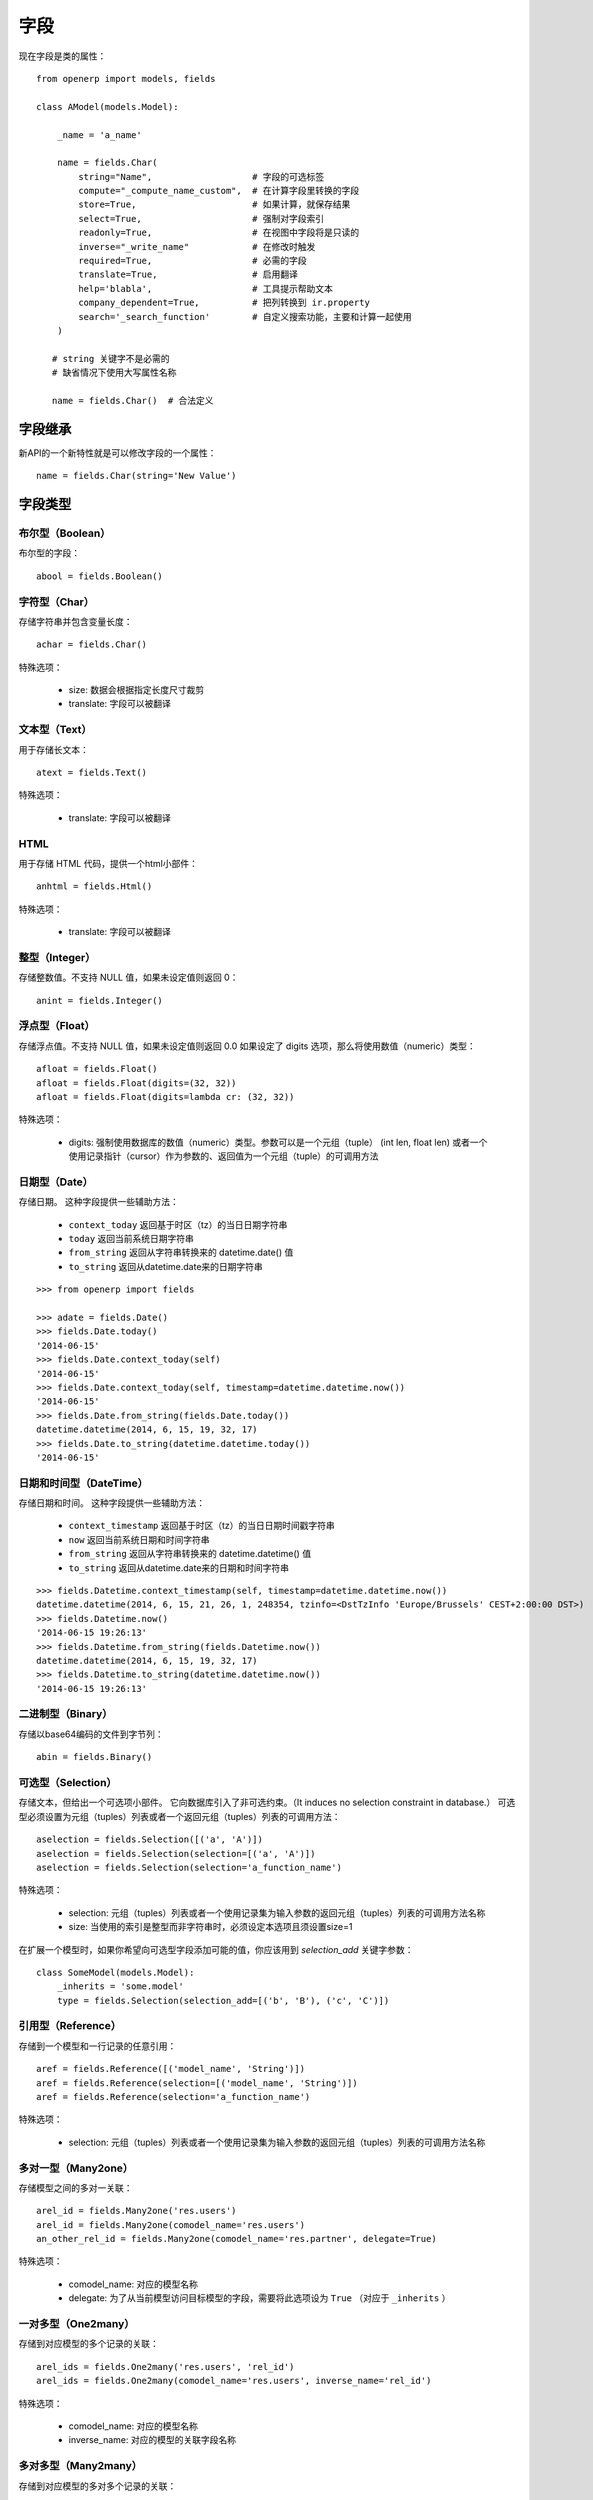字段
============

现在字段是类的属性：
::

    from openerp import models, fields

    class AModel(models.Model):

        _name = 'a_name'

        name = fields.Char(
            string="Name",                   # 字段的可选标签
            compute="_compute_name_custom",  # 在计算字段里转换的字段
            store=True,                      # 如果计算，就保存结果
            select=True,                     # 强制对字段索引
            readonly=True,                   # 在视图中字段将是只读的
            inverse="_write_name"            # 在修改时触发
            required=True,                   # 必需的字段
            translate=True,                  # 启用翻译
            help='blabla',                   # 工具提示帮助文本
            company_dependent=True,          # 把列转换到 ir.property
            search='_search_function'        # 自定义搜索功能，主要和计算一起使用
        )

       # string 关键字不是必需的
       # 缺省情况下使用大写属性名称

       name = fields.Char()  # 合法定义


.. _fields_inherit:

字段继承
-----------

新API的一个新特性就是可以修改字段的一个属性：
::

   name = fields.Char(string='New Value')

字段类型
-----------

布尔型（Boolean）
##################

布尔型的字段：
::

    abool = fields.Boolean()

字符型（Char）
#################

存储字符串并包含变量长度：
::

    achar = fields.Char()


特殊选项：

 * size: 数据会根据指定长度尺寸裁剪
 * translate: 字段可以被翻译

文本型（Text）
####################

用于存储长文本：
::

    atext = fields.Text()


特殊选项：

 * translate: 字段可以被翻译

HTML
########

用于存储 HTML 代码，提供一个html小部件：
::

    anhtml = fields.Html()


特殊选项：

 * translate: 字段可以被翻译


整型（Integer）
######################

存储整数值。不支持 NULL 值，如果未设定值则返回 0：
::

    anint = fields.Integer()

浮点型（Float）
#####################

存储浮点值。不支持 NULL 值，如果未设定值则返回 0.0
如果设定了 digits 选项，那么将使用数值（numeric）类型：
::


    afloat = fields.Float()
    afloat = fields.Float(digits=(32, 32))
    afloat = fields.Float(digits=lambda cr: (32, 32))

特殊选项：

  * digits: 强制使用数据库的数值（numeric）类型。参数可以是一个元组（tuple） (int len, float len) 或者一个使用记录指针（cursor）作为参数的、返回值为一个元组（tuple）的可调用方法

日期型（Date）
####################

存储日期。
这种字段提供一些辅助方法：

  * ``context_today`` 返回基于时区（tz）的当日日期字符串
  * ``today`` 返回当前系统日期字符串
  * ``from_string`` 返回从字符串转换来的 datetime.date() 值
  * ``to_string`` 返回从datetime.date来的日期字符串

::

    >>> from openerp import fields

    >>> adate = fields.Date()
    >>> fields.Date.today()
    '2014-06-15'
    >>> fields.Date.context_today(self)
    '2014-06-15'
    >>> fields.Date.context_today(self, timestamp=datetime.datetime.now())
    '2014-06-15'
    >>> fields.Date.from_string(fields.Date.today())
    datetime.datetime(2014, 6, 15, 19, 32, 17)
    >>> fields.Date.to_string(datetime.datetime.today())
    '2014-06-15'

日期和时间型（DateTime）
#############################

存储日期和时间。
这种字段提供一些辅助方法：

  * ``context_timestamp`` 返回基于时区（tz）的当日日期时间戳字符串
  * ``now`` 返回当前系统日期和时间字符串
  * ``from_string`` 返回从字符串转换来的 datetime.datetime() 值
  * ``to_string`` 返回从datetime.date来的日期和时间字符串

::

    >>> fields.Datetime.context_timestamp(self, timestamp=datetime.datetime.now())
    datetime.datetime(2014, 6, 15, 21, 26, 1, 248354, tzinfo=<DstTzInfo 'Europe/Brussels' CEST+2:00:00 DST>)
    >>> fields.Datetime.now()
    '2014-06-15 19:26:13'
    >>> fields.Datetime.from_string(fields.Datetime.now())
    datetime.datetime(2014, 6, 15, 19, 32, 17)
    >>> fields.Datetime.to_string(datetime.datetime.now())
    '2014-06-15 19:26:13'


二进制型（Binary）
########################

存储以base64编码的文件到字节列：
::

    abin = fields.Binary()

可选型（Selection）
#########################

存储文本，但给出一个可选项小部件。
它向数据库引入了非可选约束。（It induces no selection constraint in database.）
可选型必须设置为元组（tuples）列表或者一个返回元组（tuples）列表的可调用方法：
::

    aselection = fields.Selection([('a', 'A')])
    aselection = fields.Selection(selection=[('a', 'A')])
    aselection = fields.Selection(selection='a_function_name')

特殊选项：

  * selection: 元组（tuples）列表或者一个使用记录集为输入参数的返回元组（tuples）列表的可调用方法名称
  * size: 当使用的索引是整型而非字符串时，必须设定本选项且须设置size=1

在扩展一个模型时，如果你希望向可选型字段添加可能的值，你应该用到 `selection_add` 关键字参数：
::

   class SomeModel(models.Model):
       _inherits = 'some.model'
       type = fields.Selection(selection_add=[('b', 'B'), ('c', 'C')])


引用型（Reference）
#########################

存储到一个模型和一行记录的任意引用：
::

    aref = fields.Reference([('model_name', 'String')])
    aref = fields.Reference(selection=[('model_name', 'String')])
    aref = fields.Reference(selection='a_function_name')

特殊选项：

  * selection: 元组（tuples）列表或者一个使用记录集为输入参数的返回元组（tuples）列表的可调用方法名称


多对一型（Many2one）
##########################

存储模型之间的多对一关联：
::

    arel_id = fields.Many2one('res.users')
    arel_id = fields.Many2one(comodel_name='res.users')
    an_other_rel_id = fields.Many2one(comodel_name='res.partner', delegate=True)


特殊选项：

  * comodel_name: 对应的模型名称
  * delegate: 为了从当前模型访问目标模型的字段，需要将此选项设为 ``True`` （对应于 ``_inherits`` ）


一对多型（One2many）
##########################

存储到对应模型的多个记录的关联：
::

    arel_ids = fields.One2many('res.users', 'rel_id')
    arel_ids = fields.One2many(comodel_name='res.users', inverse_name='rel_id')

特殊选项：

  * comodel_name: 对应的模型名称
  * inverse_name: 对应的模型的关联字段名称


多对多型（Many2many）
###########################

存储到对应模型的多对多个记录的关联：
::

    arel_ids = fields.Many2many('res.users')
    arel_ids = fields.Many2many(comodel_name='res.users',
                                relation='table_name',
                                column1='col_name',
                                column2='other_col_name')


特殊选项：

  * comodel_name: 对应的模型名称
  * relation: 关联的表名称
  * columns1: 关联表左字段名称
  * columns2: 关联表右字段名称


名称冲突
-------------

.. note::
   字段和方法名称有可能出现冲突。

当你使用字典（dict）类型来调用一个记录时，将强制查询这个名字的字段。


字段缺省值
-------------

`default` 现在是字段的一个关键字，你可以使用值或者方法来为该属性赋值：
::

   name = fields.Char(default='A name')
   # 或者
   name = fields.Char(default=a_fun)

   #...
   def a_fun(self):
      return self.do_something()

当使用方法时，你必须在字段定义前定义该方法。




计算字段（Computed Fields）
--------------------------------

不再有直接的 `fields.function` 创建方式。

作为替代，你可以添加一个 ``compute`` 关键字。该关键字属性的值就是一个方法名字符串或者一个返回方法名称的方法。
它允许你在类一开始的部分就定义字段：
::

    class AModel(models.Model):
        _name = 'a_name'

        computed_total = fields.Float(compute='compute_total')

        def compute_total(self):
            ...
            self.computed_total = x


这个方法可以是空的。
它应该修改记录属性以便写入到缓存里：
::

  self.name = new_value

要注意这个赋值会触发数据库的写操作。
如果你需要对大量数据进行修改或者必须考虑性能，你应该使用经典方式来写数据库。

为了提供搜索功能到未持久化的计算字段，你必须为该字段添加 ``search`` 关键字。该关键字属性的值就是一个方法名字符串或者或者之前定义的一个返回方法名称的方法，这个方法的第2和第3个参数均为域元组（domain tuple），返回一个域（domain）本身（The function takes the second and third member of a domain tuple and returns a domain itself）：
::

        def search_total(self, operator, operand):
	    ...
            return domain  # e.g. [('id', 'in', ids)] 

翻转（Inverse）
-------------------

翻转 ``inverse`` 关键字允许在字段写入或“创建”时触发装饰方法。


多字段（Multi Fields）
---------------------------

一个方法计算多个值：
::

    @api.multi
    @api.depends('field.relation', 'an_otherfield.relation')
    def _amount(self):
        for x in self:
            x.total = an_algo
            x.untaxed = an_algo


关联字段（Related Field）
----------------------------

这不再是 ``fields.related`` 字段。

作为替代你仅仅需要设定 ``related`` 关键字属性值为关联字段名：
::

  participant_nick = fields.Char(string='Nick name',
                                 related='partner_id.name')

``type`` 关键字不再需要。

设定 ``store`` 关键字属性会自动存储值到数据库。新API会自动更新关联字段的值，贴心：
::

  participant_nick = fields.Char(string='Nick name',
                                 store=True,
                                 related='partner_id.name')

.. note::
   当更新任何关联字段时，如果有字段已经保存，不是所有关联字段的翻译都会更新！！

关联字段的链条上的改动会触发对链条上所有元素缓存的失效。


属性字段（Property Field）
------------------------------

在有一些用例里，字段值必须修改到当前公司的依赖。

要启用这种动作，你现在可以使用 `company_dependent` 选项。

一个值得注意的进展是，在新API里属性字段（property fields）现在是可搜索的。


半成品可拷贝选项（WIP copyable option）
-----------------------------------------

在字段上简单的设定 ``copy`` 选项，可以防止重新定义拷贝（There is a dev running that will prevent to redefine copy by simply
setting a copy option on fields）：
::

  copy=False  # !! WIP to prevent redefine copy
